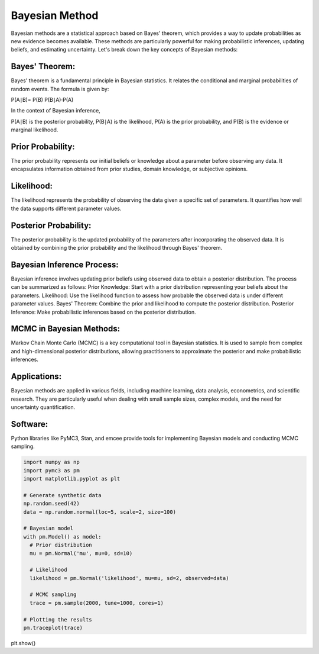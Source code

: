 Bayesian Method
================

Bayesian methods are a statistical approach based on Bayes' theorem, which provides a way to update probabilities as new evidence becomes available. These methods are particularly powerful for making probabilistic inferences, updating beliefs, and estimating uncertainty. Let's break down the key concepts of Bayesian methods:

Bayes' Theorem:
----------------

Bayes' theorem is a fundamental principle in Bayesian statistics. It relates the conditional and marginal probabilities of random events. The formula is given by:

P(A∣B)= 
P(B)
P(B∣A)⋅P(A)
​

In the context of Bayesian inference, 

P(A∣B) is the posterior probability, 
P(B∣A) is the likelihood, 
P(A) is the prior probability, and 
P(B) is the evidence or marginal likelihood.

Prior Probability:
----------------

The prior probability represents our initial beliefs or knowledge about a parameter before observing any data. It encapsulates information obtained from prior studies, domain knowledge, or subjective opinions.

Likelihood:
----------------

The likelihood represents the probability of observing the data given a specific set of parameters. It quantifies how well the data supports different parameter values.

Posterior Probability:
----------------

The posterior probability is the updated probability of the parameters after incorporating the observed data. It is obtained by combining the prior probability and the likelihood through Bayes' theorem.

Bayesian Inference Process:
----------------

Bayesian inference involves updating prior beliefs using observed data to obtain a posterior distribution. The process can be summarized as follows:
Prior Knowledge: Start with a prior distribution representing your beliefs about the parameters.
Likelihood: Use the likelihood function to assess how probable the observed data is under different parameter values.
Bayes' Theorem: Combine the prior and likelihood to compute the posterior distribution.
Posterior Inference: Make probabilistic inferences based on the posterior distribution.

MCMC in Bayesian Methods:
----------------

Markov Chain Monte Carlo (MCMC) is a key computational tool in Bayesian statistics. It is used to sample from complex and high-dimensional posterior distributions, allowing practitioners to approximate the posterior and make probabilistic inferences.

Applications:
----------------

Bayesian methods are applied in various fields, including machine learning, data analysis, econometrics, and scientific research. They are particularly useful when dealing with small sample sizes, complex models, and the need for uncertainty quantification.

Software:
----------------

Python libraries like PyMC3, Stan, and emcee provide tools for implementing Bayesian models and conducting MCMC sampling.

.. code-block:: python

  import numpy as np
  import pymc3 as pm
  import matplotlib.pyplot as plt

  # Generate synthetic data
  np.random.seed(42)
  data = np.random.normal(loc=5, scale=2, size=100)

  # Bayesian model
  with pm.Model() as model:
    # Prior distribution
    mu = pm.Normal('mu', mu=0, sd=10)

    # Likelihood
    likelihood = pm.Normal('likelihood', mu=mu, sd=2, observed=data)

    # MCMC sampling
    trace = pm.sample(2000, tune=1000, cores=1)

  # Plotting the results
  pm.traceplot(trace)
plt.show()
